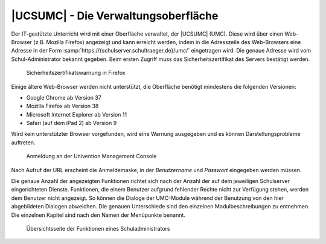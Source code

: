.. _umc:
.. _umc-login:

************************************
|UCSUMC| - Die Verwaltungsoberfläche
************************************

Der IT-gestützte Unterricht wird mit einer Oberfläche verwaltet, der |UCSUMC|
(UMC). Diese wird über einen Web-Browser (z.B. Mozilla Firefox) angezeigt und
kann erreicht werden, indem in die Adresszeile des Web-Browsers eine Adresse in
der Form :samp:`https://{schulserver.schultraeger.de}/umc/` eingetragen wird.
Die genaue Adresse wird vom Schul-Administrator bekannt gegeben. Beim ersten
Zugriff muss das Sicherheitszertifikat des Servers bestätigt werden.

.. _ssl-warning:

.. figure:: /images/firefox_ssl_certificate.png
   :alt: Sicherheitszertifikatswarnung in Firefox

   Sicherheitszertifikatswarnung in Firefox

Einige ältere Web-Browser werden nicht unterstützt, die Oberfläche benötigt
mindestens die folgenden Versionen:

* Google Chrome ab Version 37

* Mozilla Firefox ab Version 38

* Microsoft Internet Explorer ab Version 11

* Safari (auf dem iPad 2) ab Version 9

Wird kein unterstützter Browser vorgefunden, wird eine Warnung ausgegeben und es
können Darstellungsprobleme auftreten.

.. _login:

.. figure:: /images/login.png
   :alt: Anmeldung an der Univention Management Console

   Anmeldung an der Univention Management Console

Nach Aufruf der URL erscheint die Anmeldemaske, in der *Benutzername* und
*Passwort* eingegeben werden müssen.

Die genaue Anzahl der angezeigten Funktionen richtet sich nach der Anzahl der
auf dem jeweiligen Schulserver eingerichteten Dienste. Funktionen, die einem
Benutzer aufgrund fehlender Rechte nicht zur Verfügung stehen, werden dem
Benutzer nicht angezeigt. So können die Dialoge der UMC-Module während der
Benutzung von den hier abgebildeten Dialogen abweichen. Die genauen Unterschiede
sind den einzelnen Modulbeschreibungen zu entnehmen. Die einzelnen Kapitel sind
nach den Namen der Menüpunkte benannt.

.. _module-overview:

.. figure:: /images/module_overview_Administrator_admin.png
   :alt: Übersichtsseite der Funktionen eines Schuladministrators

   Übersichtsseite der Funktionen eines Schuladministrators
